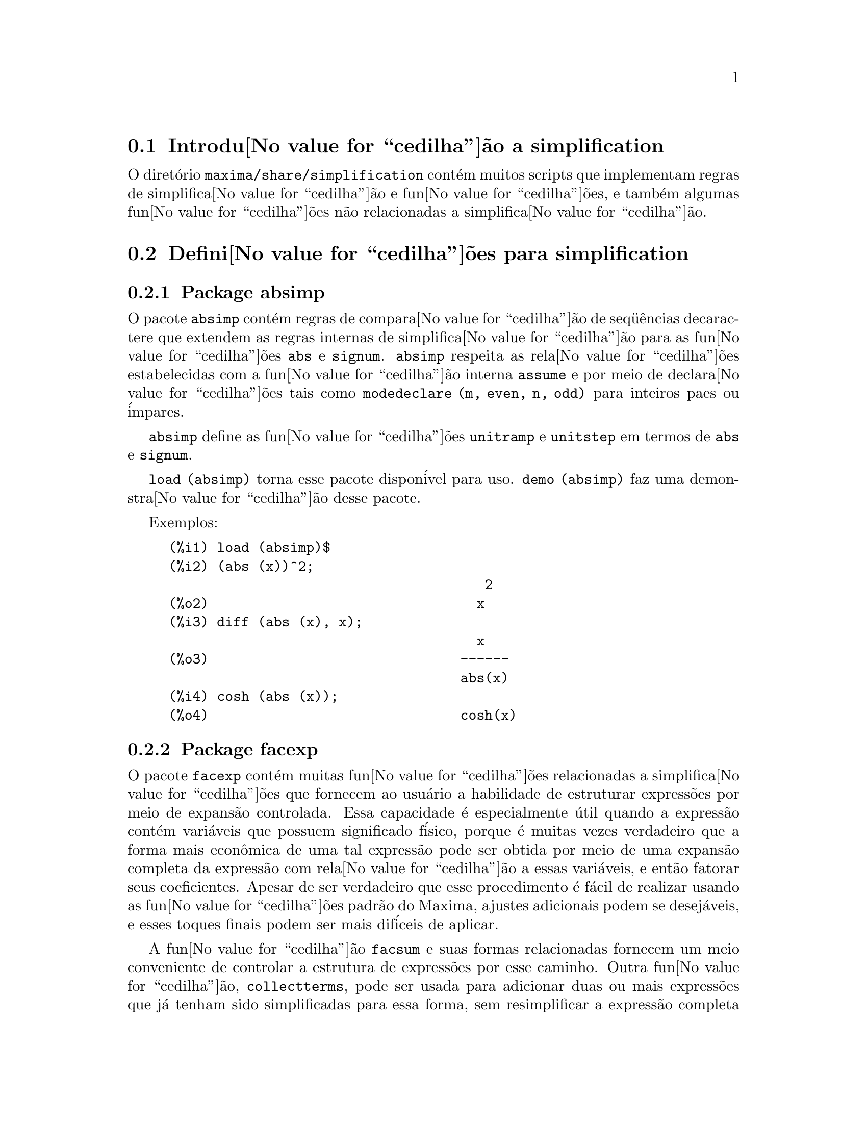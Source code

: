 @c Language: Brazilian Portuguese, Encoding: iso-8859-1
@c /simplifications.texi/1.3/Sat Jul  8 08:16:05 2006//
@menu
* Introdu@value{cedilha}@~{a}o a simplification::
* Defini@value{cedilha}@~{o}es para simplification::
@end menu

@node Introdu@value{cedilha}@~{a}o a simplification, Defini@value{cedilha}@~{o}es para simplification, simplification, simplification
@section Introdu@value{cedilha}@~{a}o a simplification

O diret@'{o}rio @code{maxima/share/simplification} cont@'{e}m muitos scripts
que implementam regras de simplifica@value{cedilha}@~{a}o e fun@value{cedilha}@~{o}es,
e tamb@'{e}m algumas fun@value{cedilha}@~{o}es n@~{a}o relacionadas a simplifica@value{cedilha}@~{a}o.

@node Defini@value{cedilha}@~{o}es para simplification,  , Introdu@value{cedilha}@~{a}o a simplification, simplification
@section Defini@value{cedilha}@~{o}es para simplification

@c Adapted from absimp.usg ----------------------

@c @defvr {Add-on package} (WITH HYPHEN) CONFUSES DESCRIBE (CAN'T FIND END OF ITEM)
@c SAME WITH OTHER "ADD-ON PACKAGES" HERE (FACEXP, INEQ)
@subsection Package absimp

O pacote @code{absimp} cont@'{e}m regras de compara@value{cedilha}@~{a}o de seq@"{u}@^{e}ncias decaractere que
extendem as regras internas de simplifica@value{cedilha}@~{a}o para as fun@value{cedilha}@~{o}es @code{abs} e
@code{signum}.
@code{absimp} respeita as rela@value{cedilha}@~{o}es
estabelecidas com a fun@value{cedilha}@~{a}o interna @code{assume} e por meio de declara@value{cedilha}@~{o}es tais
como @code{modedeclare (m, even, n, odd)}  para inteiros paes ou @'{i}mpares.

@code{absimp} define as fun@value{cedilha}@~{o}es @code{unitramp} e @code{unitstep}
em termos de @code{abs} e @code{signum}.

@code{load (absimp)} torna esse pacote dispon@'{i}vel para uso.
@code{demo (absimp)} faz uma demonstra@value{cedilha}@~{a}o desse pacote.

Exemplos:

@c ===beg===
@c load (absimp)$
@c (abs (x))^2;
@c diff (abs (x), x);
@c cosh (abs (x));
@c ===end===
@example
(%i1) load (absimp)$
(%i2) (abs (x))^2;
                                       2
(%o2)                                 x
(%i3) diff (abs (x), x);
                                      x
(%o3)                               ------
                                    abs(x)
(%i4) cosh (abs (x));
(%o4)                               cosh(x)
@end example

@c disol.usg: "disolate" already in doc/info/Expressions.texi

@c elim.usg: "eliminate" already in doc/info/Polynomials.texi

@c Adapted from facexp.usg ----------------------
@c ALL OF THE TEXT IN FACEXP.USG IS VERY VAGUE.
@c I HAVE NO IDEA WHAT THESE FUNCTIONS DO.
@c ALL OF THESE ITEMS NEED TO BE HEAVILY REVISED
@c (ASSUMING THIS PACKAGE IS SOMETHING WE WANT TO INVEST TIME IN)
@subsection Package facexp

@c THIS IS VERY VAGUE. JUST WHAT DOES THIS DO?
O pacote @code{facexp} cont@'{e}m muitas fun@value{cedilha}@~{o}es relacionadas a simplifica@value{cedilha}@~{o}es que
fornecem ao usu@'{a}rio a habilidade de estruturar express@~{o}es por meio de expans@~{a}o
controlada.   Essa capacidade @'{e} especialmente @'{u}til quando a express@~{a}o
cont@'{e}m vari@'{a}veis que possuem significado f@'{i}sico, porque @'{e} muitas vezes verdadeiro
que a forma mais econ@^{o}mica de uma tal express@~{a}o pode ser obtida por meio de
uma expans@~{a}o completa da express@~{a}o com rela@value{cedilha}@~{a}o a essas vari@'{a}veis, e ent@~{a}o
fatorar seus coeficientes.  Apesar de ser verdadeiro que esse procedimento @'{e}
f@'{a}cil de realizar usando as fun@value{cedilha}@~{o}es padr@~{a}o do Maxima, ajustes
adicionais podem se desej@'{a}veis, e esses toques finais podem ser
mais dif@'{i}ceis de aplicar.

A fun@value{cedilha}@~{a}o @code{facsum}  e suas formas relacionadas
fornecem um meio conveniente de controlar a estrutura de express@~{o}es
por esse caminho.  Outra fun@value{cedilha}@~{a}o, @code{collectterms}, pode ser usada para adicionar duas ou
mais express@~{o}es que j@'{a} tenham sido simplificadas para essa forma, sem
resimplificar a express@~{a}o completa novamente.  Essa fun@value{cedilha}@~{a}o pode ser
@'{u}til quando express@~{o}es forem muito grandes.

@c CAN'T FIND ANY SUCH FILE "DIAGEVAL".
@c THERE ARE COMMENTED-OUT DEFNS OF FACTENEXPAND, FACEXPTEN, AND FACTORFACEXPTEN
@c IN FACEXP (AND NOWHERE ELSE).
@c COMMENTING OUT THIS TEXT FOR NOW.
@c Note:  @code{factenexpand}, @code{facexpten}, and @code{factorfacexpten}  are available  only
@c after loading @code{diageval}. They are special functions used for  tensor
@c manipulation.

@code{load (facexp)} torna dispon;ivel para uso esse pacote.
@code{demo (facexp)} faz uma demonstra@value{cedilha}@~{a}o desse pacote.

@c THIS IS VERY VAGUE. JUST WHAT DOES THIS DO?
@c SOME EXAMPLES WOULD HELP HERE
@deffn {Fun@value{cedilha}@~{a}o} facsum (@var{expr}, @var{arg_1}, ..., @var{arg_n})
Retorna uma forma de @var{expr}  que depende dos
argumentos @var{arg_1}, ..., @var{arg_n}.
Os argumentos podem ser quaisquer formas adequadas para @code{ratvars}, ou eles podem ser
listas  de tais formas.  Se os argumentos n@~{a}o forem listas, ent@~{a}o a forma
retornada @'{e} completamente expandida com rela@value{cedilha}@~{a}o aos argumentos,  e os
coeficientes dos argumentos foram fatorados.  Esses coeficientes s@~{a}o
livres dos argumentos, exceto talvez no sentido n@~{a}o racional.

Se quaisquer dos argumentos forem listas, ent@~{a}o todas as tais listas s@~{a}o combinadas
em uma lista simples,   e em lugar de chamar @code{factor}   sobre os
coeficientes  dos  argumentos,  @code{facsum}  chama a si mesma sobre esses
coeficientes, usando  essa nova lista simples que foi constru@'{i}da como o novo
argumento listo  para essa chamada recursiva.  Esse processo pode ser repetido para um
quantidade arbitr@'{a}ria de repeti@value{cedilha}@~{o}es por atrav@'{e}s do aninhamento dos elementos desejados nas listas.

@'{E} poss@'{i}vel que algu@'{e}m possa querer usar @code{facsum} com rela@value{cedilha}@~{a}o a subexpress@~{o}es
mais complicadas,  tal como  @code{log (x + y)}.  Tais argumentos s@~{a}o
tamb@'{e}m permitidos.   Sem especifica@value{cedilha}@~{a}o de vari@'{a}vel,  por exemplo
@code{facsum (@var{expr})}, o resultado retornado @'{e} o mesmo que o que @'{e} retornado por meio de
@code{ratsimp (@var{expr})}.

Ocasionalmente o usu@'{a}rio pode querer obter quaisquer das formas abaixo
para express@~{o}es que s@~{a}o especificadas somente por meio de seus operadores l@'{i}deres.
Por exemplo, algu@'{e}m pode querer usar @code{facsum} com rela@value{cedilha}@~{a}o a todos os @code{log}'s.  Nessa
situa@value{cedilha}@~{a}o, algu@'{e}m pode incluir no meio dos argumentos ou o c@'{o}digo
dos @code{log}'s espec@'{i}ficos que devem ser tratados po esse caminho ou alternativamente a
express@~{a}o  @code{operator (log)} ou a express@~{a}o @code{'operator (log)}.   Se algu@'{e}m quiser usar
@code{facsum} na express@~{a}o @var{expr} com rela@value{cedilha}@~{a}o aos operadores @var{op_1}, ..., @var{op_n},
pode-se avaliar @code{facsum (@var{expr}, operator (@var{op_1}, ..., @var{op_n}))}.
A forma @code{operator} pode tamb@'{e}m aparecer dentro de uma lista de argumentos.

Adicionalmente,  a escolha de comutadores @code{facsum_combine}  e
@code{nextlayerfactor} pode afetar o resultado de @code{facsum}.
@end deffn

@defvr {Vari@'{a}vel global} nextlayerfactor
Valor padr@~{a}o: @code{false}

Quando @code{nextlayerfactor} for @code{true}, chamadas recursivas a @code{facsum}
s@~{a}o aplicadas aos fatores da forma fatorada dos
coeficientes dos argumentos.

Quando @code{nextlayerfactor} for @code{false}, @code{facsum} @'{e} aplicada a
cada coeficiente como um todo mesmo se chamadas recursivas a @code{facsum} acontecerem.

A inclus@~{a}o do @'{a}tomo
@code{nextlayerfactor} na lista argumento de @code{facsum}  tem o efeito de
@code{nextlayerfactor: true}, mas para o pr@'{o}ximo n@'{i}vel da express@~{a}o @i{somente}.
Uma vez que @code{nextlayerfactor} @'{e} sempre associado ou a @code{true} ou a  @code{false}, @code{nextlayerfactor}
deve ser apresentada com ap@'{o}strofo simples mesmo que @code{nextlayerfactor} apare@value{cedilha}a na lista de argumento de @code{facsum}.
@end defvr

@defvr {Vari@'{a}vel global} facsum_combine
Valor padr@~{a}o: @code{true}

@code{facsum_combine} controla a forma do resultado final retornada por meio de
@code{facsum}  quando seu argumento @'{e} um quociente de polin@^{o}mios.   Se
@code{facsum_combine} for @code{false}  ent@~{a}o a forma ser@'{a} retornada como um somat@'{o}rio
completametne expandido como descrito acima,  mas se @code{true},  ent@~{a}o a express@~{a}o
retornada @'{e} uma raz@~{a}o de polin@^{o}mios, com cada polin@^{o}mio na forma
descrita acima.

A escolha de @code{true} desse comutador @'{e} @'{u}til quando se
deseja para @code{facsum} ambos o dumerador e o denominador de uma express@~{a}o
racional,  mas n@~{a}o se deseja que o denominador seja multiplicado
de forma completa pelos termos do numerador.
@end defvr

@deffn {Fun@value{cedilha}@~{a}o} factorfacsum (@var{expr}, @var{arg_1}, ... @var{arg_n})
Retorna uma forma de @var{expr}  que @'{e}
obtida por meio de chamada a @code{facsum} sobre os fatores de @var{expr} com @var{arg_1}, ... @var{arg_n} como
argumentos.  Se qualqeur dos fatores de @var{expr} estiver elevado a um expoente, ambos
o fator e o expoente ir@~{a}o ser processados por esse meio.
@end deffn

@deffn {Fun@value{cedilha}@~{a}o} collectterms (@var{arg_1}, ..., @var{arg_n})
Se muitas express@~{o}es tiverem sido
simplificadas com @code{facsum}, @code{factorfacsum},  @code{factenexpand},  @code{facexpten} ou
com @code{factorfacexpten},  e elas est@~{a}o para serem adicionadas umas @`as outras, pode ser
desej@'{a}vel combin@'{a}-las usando a fun@value{cedilha}@~{a}o @code{collecterms}.
@code{collecterms} pode pegar como argumentos todos os argumentos que podem ser
fornecidos para essas outras fun@value{cedilha}@~{o}es associadas com excess@~{a}o de
@code{nextlayerfactor}, que n@~{a}o tem efeito sobre @code{collectterms}.  A vantagem
de @code{collectterms}  est@'{a} em que @code{collectterms} retorna uma forma similar a @code{facsum}, mas
uma vez que @code{collectterms} est@'{a} adicionando forma que j@'{a} tenham sido processadas por @code{facsum},
@code{collectterms} n@~{a}o precisa repetir aquele esfor@value{cedilha}o.   Essa capacidade @'{e}
especialmente @'{u}til quando a express@~{a}o a ser somada for muito grande.
@end deffn

@c Adapted from functs.usg ----------------------

@c conjugate already described in doc/info/Matrices.texi
@subsection Pacote functs

@deffn {Fun@value{cedilha}@~{a}o} rempart (@var{expr}, @var{n})
Remove a parte @var{n} da express@~{a}o @var{expr}.

Se @var{n} @'{e} uma lsita da forma @code{[@var{l}, @var{m}]}
ent@~{a}o as partes de @var{l} at@'{e} @var{m} s@~{a}o removidas.

Para usar essa fun@value{cedilha}@~{a}o escreva primeiramente @code{load(functs)}.
@end deffn

@deffn {Fun@value{cedilha}@~{a}o} wronskian ([@var{f_1}, ..., @var{f_n}], @var{x})
Retorna a matriz Wronskiana das fun@value{cedilha}@~{o}es @var{f_1}, ..., @var{f_n} na vari@'{a}vel @var{x}.

@var{f_1}, ..., @var{f_n} pode ser o nome de fun@value{cedilha}@~{o}es definidas pelo usu@'{a}rio,
ou express@~{o}es na vari@'{a}vel @var{x}.

O determinante da matriz Wronskiana @'{e} o determinante Wronskiano do conjunto de fun@value{cedilha}@~{o}es.
As fun@value{cedilha}@~{o}es s@~{a}o linearmente independentes entre si se seu determinante for igual a zero.

Para usar essa fun@value{cedilha}@~{a}o escreva primeiramente @code{load(functs)}.
@end deffn

@c adjoint already described in doc/info/Matrices.texi

@deffn {Fun@value{cedilha}@~{a}o} tracematrix (@var{M})
Retorna o tra@value{cedilha}o (somat@'{o}rio dos elementos da diagonal principal) da matriz @var{M}.

Para usar essa fun@value{cedilha}@~{a}o escreva primeiramente @code{load(functs)}.
@end deffn

@deffn {Fun@value{cedilha}@~{a}o} rational (@code{z})
Multiplica o numerador e o denominador de @var{z} pelo complexo conjugado do denominador,
racionando dessa forma o denominador complexo.
Retorna a forma de express@~{a}o racional can@^{o}nica (CRE) se fornecida uma CRE, caso contr@'{a}rio retorna a forma geral.

Para usar essa fun@value{cedilha}@~{a}o escreva primeiramente @code{load(functs)}.
@end deffn

@deffn {Fun@value{cedilha}@~{a}o} logand (@code{x},@code{y})
Retorna o "e" l@'{o}gico (bit-wise) dos argumento x e do argumento y.

Para usar essa fun@value{cedilha}@~{a}o escreva primeiramente @code{load(functs)}.
@end deffn

@deffn {Fun@value{cedilha}@~{a}o} logor (@code{x},@code{y})
Retorna o "ou" l@'{o}gico (bit-wise) dos argumento x e do argumento y.

Para usar essa fun@value{cedilha}@~{a}o escreva primeiramente @code{load(functs)}.
@end deffn

@deffn {Fun@value{cedilha}@~{a}o} logxor (@code{x},@code{y})
Retorna "ou-exclusivo" l@'{o}gico (bit-wise) dos argumento x e do argumento y.

Para usar essa fun@value{cedilha}@~{a}o escreva primeiramente @code{load(functs)}.
@end deffn

@c uprobe calls ?uprobe and assumes file is a list => obsolete, not common lisp

@c kronecker superseded by kron_delta in src/nset.lisp

@deffn {Fun@value{cedilha}@~{a}o} nonzeroandfreeof (@var{x}, @var{expr})
Retorna @code{true} se @var{expr} for diferente de zero e @code{freeof (@var{x}, @var{expr})} retorna @code{true}.
Retorna @code{false} de outra forma.

Para usar essa fun@value{cedilha}@~{a}o escreva primeiramente @code{load(functs)}.
@end deffn

@deffn {Fun@value{cedilha}@~{a}o} linear (@var{expr}, @var{x})
Quando @var{expr} for uma express@~{a}o linear na vari@'{a}vel @var{x},
@code{linear} retorna @code{@var{a}*@var{x} + @var{b}} onde @var{a} @'{e} diferente de zero,
e @var{a} e @var{b} s@~{a}o livres de @var{x}.
De outra forma, @code{linear} retorna @var{expr}.

Para usar essa fun@value{cedilha}@~{a}o escreva primeiramente @code{load(functs)}.
@end deffn

@deffn {Fun@value{cedilha}@~{a}o} gcdivide (@var{p}, @var{q})
Quando @code{takegcd} for @code{true},
@code{gcdivide} divide os polin@^{o}mios @var{p} e @var{q} por seu maior divisor comum (MDC)
e retorna a raz@~{a}o dos resultados.

Quando @code{takegcd} for @code{false},
@code{gcdivide} retorna a raz@~{a}o @code{@var{p}/@var{q}}.

Para usar essa fun@value{cedilha}@~{a}o escreva primeiramente @code{load(functs)}.
@end deffn

@c lcm already described in doc/info/Number.texi

@deffn {Fun@value{cedilha}@~{a}o} arithmetic (@var{a}, @var{d}, @var{n})
Retorna o @var{n}-@'{e}siomo termo da s@'{e}rie aritm@'{e}tica
@code{@var{a}, @var{a} + @var{d}, @var{a} + 2*@var{d}, ..., @var{a} + (@var{n} - 1)*@var{d}}.

Para usar essa fun@value{cedilha}@~{a}o escreva primeiramente @code{load(functs)}.
@end deffn

@deffn {Fun@value{cedilha}@~{a}o} geometric (@var{a}, @var{r}, @var{n})
Retorna o @var{n}-@'{e}simo termo da s@'{e}rie geom@'{e}trica
@code{@var{a}, @var{a}*@var{r}, @var{a}*@var{r}^2, ..., @var{a}*@var{r}^(@var{n} - 1)}.

Para usar essa fun@value{cedilha}@~{a}o escreva primeiramente @code{load(functs)}.
@end deffn

@deffn {Fun@value{cedilha}@~{a}o} harmonic (@var{a}, @var{b}, @var{c}, @var{n})
Retorna o @var{n}-@'{e}simo termo da s@'{e}rie harm@^{o}nica
@code{@var{a}/@var{b}, @var{a}/(@var{b} + @var{c}), @var{a}/(@var{b} + 2*@var{c}), ..., @var{a}/(@var{b} + (@var{n} - 1)*@var{c})}.

Para usar essa fun@value{cedilha}@~{a}o escreva primeiramente @code{load(functs)}.
@end deffn

@deffn {Fun@value{cedilha}@~{a}o} arithsum (@var{a}, @var{d}, @var{n})
Retorna a soma dos elementos da s@'{e}rie aritm@'{e}tica de 1 a @var{n}.

Para usar essa fun@value{cedilha}@~{a}o escreva primeiramente @code{load(functs)}.
@end deffn

@deffn {Fun@value{cedilha}@~{a}o} geosum (@var{a}, @var{r}, @var{n})
Retorna a soma dos elementos da s@'{e}rie geom@'{e}trica de 1 a @var{n}.  Se @var{n} for
infinito (@code{inf}) ent@~{a}o a soma ser@'{a} finita se e somente se o valor absoluto
de @var{r} for menor que 1.

Para usar essa fun@value{cedilha}@~{a}o escreva primeiramente @code{load(functs)}.
@end deffn

@deffn {Fun@value{cedilha}@~{a}o} gaussprob (@var{x})
Retorna a fun@value{cedilha}@~{a}o de probalilidade de Gauss
@code{%e^(-@var{x}^2/2) / sqrt(2*%pi)}.

Para usar essa fun@value{cedilha}@~{a}o escreva primeiramente @code{load(functs)}.
@end deffn

@deffn {Fun@value{cedilha}@~{a}o} gd (@var{x})
Retorna a fun@value{cedilha}@~{a}o de Gudermann
@code{2 * atan(%e^@var{x} - %pi/2)}.

Para usar essa fun@value{cedilha}@~{a}o escreva primeiramente @code{load(functs)}.
@end deffn

@deffn {Fun@value{cedilha}@~{a}o} agd (@var{x})
Retorna o inverso da fun@value{cedilha}@~{a}o de Gudermann
@code{log (tan (%pi/4 + x/2)))}.

Para usar essa fun@value{cedilha}@~{a}o escreva primeiramente @code{load(functs)}.
@end deffn

@deffn {Fun@value{cedilha}@~{a}o} vers (@var{x})
Retorna o @i{sinus versus} @code{1 - cos (x)}.

Para usar essa fun@value{cedilha}@~{a}o escreva primeiramente @code{load(functs)}.
@end deffn

@deffn {Fun@value{cedilha}@~{a}o} covers (@var{x})
Retorna o @i{sinus versus} do complemento @code{1 - sin (@var{x})}.

Para usar essa fun@value{cedilha}@~{a}o escreva primeiramente @code{load(functs)}.
@end deffn

@deffn {Fun@value{cedilha}@~{a}o} exsec (@var{x})
Retorna a parte externa da secante @code{sec (@var{x}) - 1}.

Para usar essa fun@value{cedilha}@~{a}o escreva primeiramente @code{load(functs)}.
@end deffn

@deffn {Fun@value{cedilha}@~{a}o} hav (@var{x})
Retorna o semi-@i{sinus versus} @code{(1 - cos(x))/2}.

Para usar essa fun@value{cedilha}@~{a}o escreva primeiramente @code{load(functs)}.
@end deffn

@c REDUNDANT WITH BINOMIAL COEFFICIENT; CUT IT ??
@deffn {Fun@value{cedilha}@~{a}o} combination (@var{n}, @var{r})
Retorna o n@'{u}mero de combina@value{cedilha}@~{o}es de @var{n} objetos
tomados em grupos de @var{r} elementos.

Para usar essa fun@value{cedilha}@~{a}o escreva primeiramente @code{load(functs)}.
@end deffn

@c REDUNDANT WITH PERMUTATIONS FUNCTION IN NSET; CUT IT ??
@deffn {Fun@value{cedilha}@~{a}o} permutation (@var{n}, @var{r})
Retorna o n@'{u}mero de permuta@value{cedilha}@~{o}es de @var{r} objetos
selecionados de um conjunto de @var{n} objetos.

Para usar essa fun@value{cedilha}@~{a}o escreva primeiramente @code{load(functs)}.
@end deffn

@c Adapted from ineq.usg ----------------------
@c THIS PACKAGE IS INTERESTING BUT THIS TEXT NEEDS WORK AND EXAMPLES
@subsection Package ineq

O pacote @code{ineq} cont@'{e}m regras de simplifica@value{cedilha}@~{a}o
para desigualdades.

Sess@~{a}o exemplo:

@c ===beg===
@c load(ineq)$
@c a>=4;  /* uma desigualdade exemplo */
@c (b>c)+%; /* adiciona uma segunda e estrita desigualdade */
@c 7*(x<y); /* multiplica por um n@'{u}mero positivo */
@c -2*(x>=3*z); /* multiplica por um n@'{u}mero negativo */
@c (1+a^2)*(1/(1+a^2)<=1); /* Maxima sabe que 1+a^2 > 0 */
@c assume(x>0)$ x*(2<3); /* assumindo x>0 */
@c a>=b; /* outra desigualdade */
@c 3+%; /* adiciona alguma coisa @`a desigualdade imediatamente acima */
@c %-3; /* retirando essa alguma coisa */
@c a>=c-b; /* ainda outra desigualdade */
@c b+%; /* adiciona b a ambos os lados da desigualdade */
@c %-c; /* subtrai c de ambos os lados */
@c -%;  /* multiplica por by -1 */
@c (z-1)^2>-2*z; /* determining truth of assertion */
@c expand(%)+2*z; /* expand this and add 2*z to both sides */
@c %,pred;
@c ===end===
@example
(%i1) load(ineq)$
Warning: Putting rules on '+' or '*' is inefficient, and may not work.
Warning: Putting rules on '+' or '*' is inefficient, and may not work.
Warning: Putting rules on '+' or '*' is inefficient, and may not work.
Warning: Putting rules on '+' or '*' is inefficient, and may not work.
Warning: Putting rules on '+' or '*' is inefficient, and may not work.
Warning: Putting rules on '+' or '*' is inefficient, and may not work.
Warning: Putting rules on '+' or '*' is inefficient, and may not work.
Warning: Putting rules on '+' or '*' is inefficient, and may not work.
(%i2) a>=4;  /* uma desigualdade exemplo */
(%o2)                               a >= 4
(%i3) (b>c)+%; /* adiciona uma segunda e estrita desigualdade */
(%o3)                            b + a > c + 4
(%i4) 7*(x<y); /* multiplica por um n@'{u}mero positivo */
(%o4)                              7 x < 7 y
(%i5) -2*(x>=3*z); /* multiplica por um n@'{u}mero negativo */
(%o5)                           - 2 x <= - 6 z
(%i6) (1+a^2)*(1/(1+a^2)<=1); /* Maxima sabe que 1+a^2 > 0 */
                                        2
(%o6)                             1 <= a  + 1
(%i7) assume(x>0)$ x*(2<3); /* assumindo x>0 */
(%o7)                              2 x < 3 x
(%i8) a>=b; /* outa desigualdade */
(%o8)                               a >= b
(%i9) 3+%; /* adiciona alguma coisa @`a desigualdade imediatamente acima */
(%o9)                           a + 3 >= b + 3
(%i10) %-3; /* retirando essa alguma coisa */
(%o10)                              a >= b
(%i11) a>=c-b; /* ainda outra desigualdade */
(%o11)                            a >= c - b
(%i12) b+%; /* adiciona b a ambos os lados da desigualdade */
(%o12)                            b + a >= c
(%i13) %-c; /* subtrai c de ambos os lados */
(%o13)                         - c + b + a >= 0
(%i14) -%;  /* multiplica por -1 */
(%o14)                          c - b - a <= 0
(%i15) (z-1)^2>-2*z; /* determinando a verdade de uma assertiva */
                                      2
(%o15)                         (z - 1)  > - 2 z
(%i16) expand(%)+2*z; /* expandindo essa assertiva e adicionado 2*z a ambos os lados */
                                   2
(%o16)                            z  + 1 > 0
(%i17) %,pred;
(%o17)                               true
@end example

Seja cuidadoso com o uso dos par@^{e}ntesis
em torno de desigualdades: quando o usu@'{a}rio digita @code{(A > B) + (C = 5)} o
resltado @'{e} @code{A + C > B + 5}, mas @code{A > B + C = 5} @'{e} um erro de sintaxe,
e @code{(A > B + C) = 5} @'{e} alguma coisa completametne diferente.

Fa@value{cedilha}a @code{disprule (all)} para ver uma lista completa
das defini@value{cedilha}@~{o}es de regras.

O usu@'{a}rio ser@'{a} questionado se o Maxima for
incapaz de decidir o sinal de uma quantidade multiplicando uma desigualdade.

O mais comum recurso estranho @'{e} ilustrado por:

@c ===beg===
@c eq: a > b;
@c 2*eq;
@c % - eq;
@c ===end===
@example
(%i1) eq: a > b;
(%o1)                                a > b
(%i2) 2*eq;
(%o2)                              2 (a > b)
(%i3) % - eq;
(%o3)                                a > b
@end example

Outro problema @'{e} 0 vezes uma desigualdade; o padr@~{a}o para isso
acontecer @'{e} 0 ter sido colocado @`a esquerda sozinho. Todavia, se voc@^{e} digitar 
@code{X*@var{some_inequality}} e Maxima perguntar sobre o sinal de @code{X} e voc@^{e}
responder @code{zero} (ou @code{z}), o programa retorna @code{X*@var{some_inequality}}
e n@~{a}o utiliza a informa@value{cedilha}@~{a}o que @code{X} @'{e} 0. Voc@^{e} pode fazer @code{ev (%, x: 0)} em casos
semelhantes a esse, como a base de dados ir@'{a} somente ser usada para prop@'{o}sitos de compara@value{cedilha}@~{a}o
em decis@~{o}es, e n@~{a}o para o prop@'{o}sito de avalia@value{cedilha}@~{a}o de @code{X}.

O usu@'{a}rio pode notar uma resposta lenta quando esse pacote @'{e} disponibilizado para uso, como
o simplificador @'{e} for@value{cedilha}ado a examinar mais regras do precisaria sem esse
pacote, ent@~{a}o voc@^{e} pode desejar remover essas regras ap@'{o}s fazer uso
delas. Fa@value{cedilha}a @code{kill (rules)} para eliminar todas as regras (incluindo qualquer
regra que voc@^{e} possa ter definido); ou voc@^{e} pode ser mais seletivo
eliminando somente algumas delas; ou use @code{remrule} sobre uma regra espec@'{i}fica.

Note que se voc@^{e} disponibiliza para uso esse pacote ap@'{o}s definir suas pr@'{o}prias
regras voc@^{e} ir@'{a} sobrscrever suas regras que possuirem nomes identicos a nomes contidos em regras do pacote. As
regras no pacote s@~{a}o:
@code{*rule1}, ..., @code{*rule8},
@code{+rule1}, ..., @code{+rule18},
e voc@^{e} deve colocar o nome de regra entre aspas duplas ao referir-se a eles, como
em @code{remrule ("+", "+rule1")} para especificamente remover a primeira regra sobre @code{"+"}
ou @code{disprule ("*rule2")} para mostrar a defini@value{cedilha}@~{a}o da segunda regra multiplicativa.

@c lrats.usg: "lratsubst" and "fullratsubst" already in doc/info/Polynomials.texi

@c Adapted from rducon.usg ----------------------
@c THIS IS AN INTERESTING FUNCTION BUT THIS TEXT NEEDS WORK AND EXAMPLES
@subsection Package rducon

@deffn {Fun@value{cedilha}@~{a}o} reduce_consts (@var{expr})
Substitui subexpress@~{o}es constantes de @var{expr} com
constru@'{i}da com @'{a}tomos constantes, gravando a defini@value{cedilha}@~{a}o de todas essas
constantes constru@'{i}das na lista de equa@value{cedilha}@~{o}es @code{const_eqns}, e
retornando a express@~{a}o modificada @var{expr}.  Essas partes de @var{expr} s@~{a}o constantes que
retornam @code{true} quando operadas por meio da fun@value{cedilha}@~{a}o @code{constantp}.  Conseq@"{u}@^{e}ntemente,
antes de usar @code{reduce_consts}, se pode fazer

@example
declare ([@var{objeto que vai receber a propriedade constante}], constant)$
@end example

para escolher a base de dados das quantidades constantes ocorrendo em suas
express@~{o}es.

Se voc@^{e} est@'{a} planejando gerar sa@'{i}das em Fortran ap@'{o}s esses c@'{a}lculos
simb@'{o}licos, uma das primeiras se@value{cedilha}@~{o}es de c@'{o}digo pode ser o c@'{a}lculo
de todas as constantes.  Para gerar esse segmento de c@'{o}digo, fa@value{cedilha}a

@example
map ('fortran, const_eqns)$
@end example

Variables como @code{const_eqns} que afetam @code{reduce_consts} s@~{a}o:

@code{const_prefix} (valor padr@~{a}o: @code{xx}) @'{e} a seq@"{u}@^{e}ncia de caracteres usada para prefixar todos
os s@'{i}mbolos gerados por @code{reduce_consts} para representar subexpress@~{o}es constantes.

@code{const_counter} (valor padr@~{a}o: 1) @'{e} o @'{i}ndice inteiro usado para gerar s@'{i}mbolos
@'{u}nicos para representar cada subexpress@~{a}o constante emcontrada por @code{reduce_consts}.

@code{load (rducon)} torna essa fun@value{cedilha}@~{a}o dispon@'{i}vel para uso.
@code{demo (rducon)} faz uma demonstra@value{cedilha}@~{a}o dessa fun@value{cedilha}@~{a}o.
@end deffn

@c rncomb.usg: "rncombine" already in doc/info/Miscellaneous.texi

@c Adapted from scifac.usg ----------------------
@subsection Pacote scifac

@deffn {Fun@value{cedilha}@~{a}o} gcfac (@var{expr})
@code{gcfac} fun@value{cedilha}@~{a}o de fatora@value{cedilha}@~{a}o que tenta aplicar a mesma heur@'{i}stica que
cient@'{i}stas aplicam em tentativas de fazer express@~{o}es extremamente simples.  @code{gcfac} est@'{a} limitada
a fatora@value{cedilha}@~{o}es monomiais.  Para um somat@'{o}rio, @code{gcfac} faz o seguinte:

@enumerate
@item
Fatores sobre os inteiros.
@item
Coloca em evid@^{e}ncia o maior expoente de termos ocorrendo como
coeficientes, independentemente da complexidade dos termos.
@item
Usa (1) e (2) em fatora@value{cedilha}@~{o}es de pares de termos adjascentes.
@item
Repetidamente e recursivamente aplica essas t@'{e}cnicas at@'{e} que
a express@~{a}o n@~{a}o mais mude.
@end enumerate

O item (3) n@~{a}o necess@'{a}riamente faz uma tarefa @'{o}tima fatora@value{cedilha}@~{a}o
par a par devido @`a dificuldade combinat@'{o}ria natural de encontrar
qual de todas dos poss@'{i}veis rearranjos de pares retorna o mais
compacto resultado de fatora@value{cedilha}@~{a}o de um par.

@code{load (scifac)} torna essa fun@value{cedilha}@~{a}o dispon@'{i}vel para uso.
@code{demo (scifac)} faz uma demonstra@value{cedilha}@~{a}o dessa fun@value{cedilha}@~{a}o.
@end deffn

@c Adapted from sqdnst.usg ----------------------
@c THIS FUNCTION IS INTERESTING BUT THIS TEXT NEEDS WORK. HOW DEEPLY CAN SQRT BE NESTED ??
@subsection Pacote sqdnst

@deffn {Fun@value{cedilha}@~{a}o} sqrtdenest (@var{expr})
Desaninha @code{sqrt} de simples, num@'{e}rico, bin@^{o}mios de ra@'{i}zes irracionais de n@'{u}meros racionais , onde for poss@'{i}vel.  E.g.

@c ===beg===
@c load (sqdnst)$
@c sqrt(sqrt(3)/2+1)/sqrt(11*sqrt(2)-12);
@c sqrtdenest(%);
@c ===end===
@example
(%i1) load (sqdnst)$
(%i2) sqrt(sqrt(3)/2+1)/sqrt(11*sqrt(2)-12);
                                    sqrt(3)
                               sqrt(------- + 1)
                                       2
(%o2)                        ---------------------
                             sqrt(11 sqrt(2) - 12)
(%i3) sqrtdenest(%);
                                  sqrt(3)   1
                                  ------- + -
                                     2      2
(%o3)                            -------------
                                    1/4    3/4
                                 3 2    - 2
@end example

Algumas vezes isso ajuda na hora de aplicar @code{sqrtdenest} mais que uma vez, sobre coisas como
@code{(19601-13860 sqrt(2))^(7/4)}.

@code{load (sqdnst)} Torna essa fun@value{cedilha}@~{a}o dispon@'{i}vel para uso.
@end deffn

@c stopex.usg: "expandwrt", "expandwrt_denom", and "expandwrt_factored" already in doc/info/Simplification.texi
